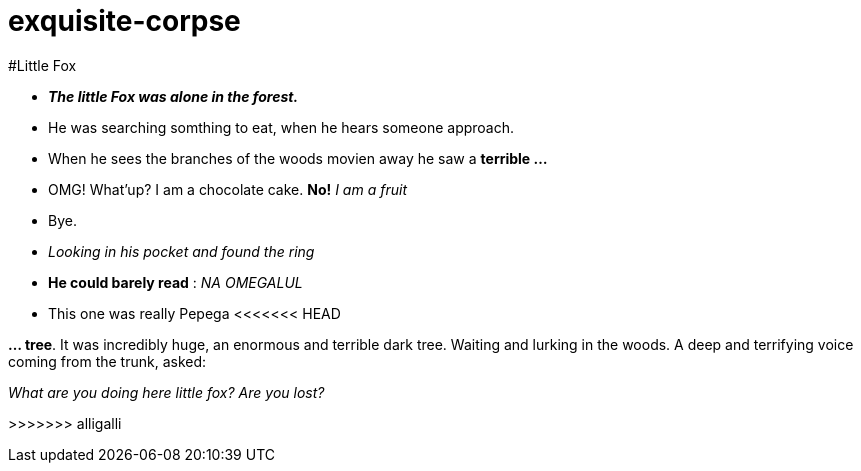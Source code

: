 # exquisite-corpse

#Little Fox

- *_The little Fox was alone in the forest._*
- He was searching somthing to eat, when he hears someone approach.
- When he sees the branches of the woods movien away he saw a *terrible ...*

- OMG! What'up? I am a chocolate cake.
*No!* _I am a fruit_
- Bye.

- _Looking in his pocket and found the ring_
- *He could barely read* : _NA OMEGALUL_
- This one was really Pepega
<<<<<<< HEAD
=======

*... tree*. It was incredibly huge, an enormous and terrible dark tree.
Waiting and lurking in the woods. A deep and terrifying voice coming from the trunk, asked:

====
_What are you doing here little fox? Are you lost?_
====
>>>>>>> alligalli
